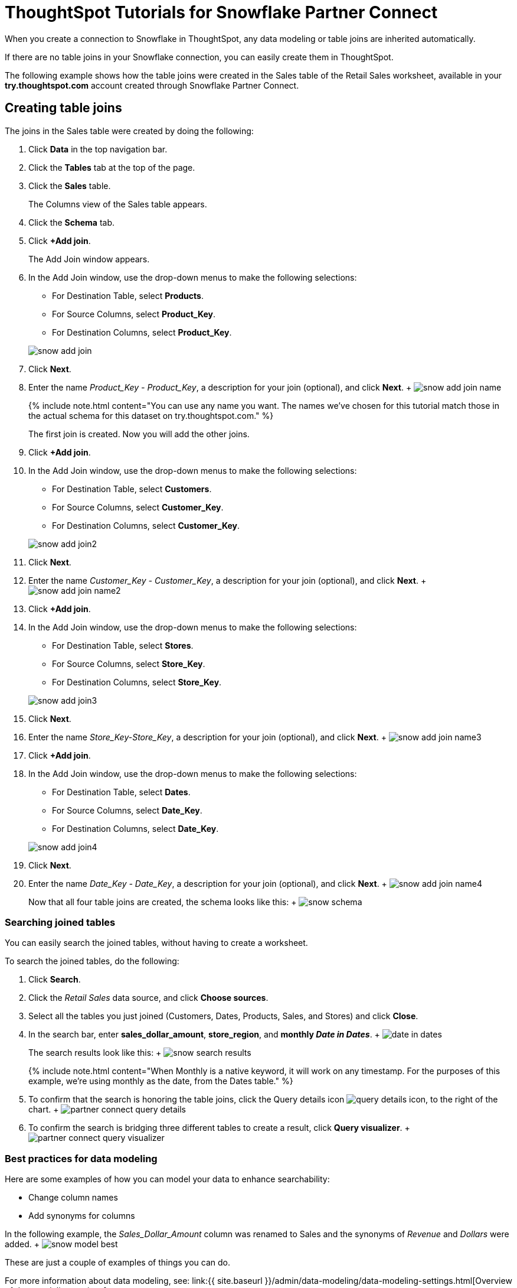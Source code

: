 = ThoughtSpot Tutorials for Snowflake Partner Connect
:last_updated: 3/9/2020
:permalink: /:collection/:path.html
:sidebar: mydoc_sidebar
:summary: Explore these tutorials to learn how to model your data after connecting to your Snowflake database.

When you create a connection to Snowflake in ThoughtSpot, any data modeling or table joins are inherited automatically.

If there are no table joins in your Snowflake connection, you can easily create them in ThoughtSpot.

The following example shows how the table joins were created in the Sales table of the Retail Sales worksheet, available in your *try.thoughtspot.com* account created through Snowflake Partner Connect.

== Creating table joins

The joins in the Sales table were created by doing the following:

. Click *Data* in the top navigation bar.
. Click the *Tables* tab at the top of the page.
. Click the *Sales* table.
+
The Columns view of the Sales table appears.

. Click the *Schema* tab.
. Click *+Add join*.
+
The Add Join window appears.

. In the Add Join window, use the drop-down menus to make the following selections:
 ** For Destination Table, select *Products*.
 ** For Source Columns, select *Product_Key*.
 ** For Destination Columns, select *Product_Key*.

+
image::{{ site.baseurl }}/images/snow-add-join.png[]
. Click *Next*.
. Enter the name _Product_Key - Product_Key_, a description for your join (optional), and click *Next*.
+ image:{{ site.baseurl }}/images/snow-add-join-name.png[]
+
{% include note.html content="You can use any name you want.
The names we've chosen for this tutorial match those in the actual schema for this dataset on try.thoughtspot.com." %}
+
The first join is created.
Now you will add the other joins.

. Click *+Add join*.
. In the Add Join window, use the drop-down menus to make the following selections:
 ** For Destination Table, select *Customers*.
 ** For Source Columns, select *Customer_Key*.
 ** For Destination Columns, select *Customer_Key*.

+
image::{{ site.baseurl }}/images/snow-add-join2.png[]
. Click *Next*.
. Enter the name _Customer_Key - Customer_Key_, a description for your join (optional), and click *Next*.
+ image:{{ site.baseurl }}/images/snow-add-join-name2.png[]
. Click *+Add join*.
. In the Add Join window, use the drop-down menus to make the following selections:
 ** For Destination Table, select *Stores*.
 ** For Source Columns, select *Store_Key*.
 ** For Destination Columns, select *Store_Key*.

+
image::{{ site.baseurl }}/images/snow-add-join3.png[]
. Click *Next*.
. Enter the name _Store_Key-Store_Key_, a description for your join (optional), and click *Next*.
+ image:{{ site.baseurl }}/images/snow-add-join-name3.png[]
. Click *+Add join*.
. In the Add Join window, use the drop-down menus to make the following selections:
 ** For Destination Table, select *Dates*.
 ** For Source Columns, select *Date_Key*.
 ** For Destination Columns, select *Date_Key*.

+
image::{{ site.baseurl }}/images/snow-add-join4.png[]
. Click *Next*.
. Enter the name _Date_Key - Date_Key_, a description for your join (optional), and click *Next*.
+ image:{{ site.baseurl }}/images/snow-add-join-name4.png[]
+
Now that all four table joins are created, the schema looks like this: + image:{{ site.baseurl }}/images/snow-schema.png[]

=== Searching joined tables

You can easily search the joined tables, without having to create a worksheet.

To search the joined tables, do the following:

. Click *Search*.
. Click the _Retail Sales_ data source, and click *Choose sources*.
. Select all the tables you just joined (Customers, Dates, Products, Sales, and Stores) and click *Close*.
. In the search bar, enter *sales_dollar_amount*, *store_region*, and *monthly _Date in Dates_*.
+ image:{{ site.baseurl }}/images/date-in-dates.png[]
+
The search results look like this: + image:{{ site.baseurl }}/images/snow-search-results.png[]
+
{% include note.html content="When Monthly is a native keyword, it will work on any timestamp.
For the purposes of this example, we're using monthly as the date, from the Dates table." %}

. To confirm that the search is honoring the table joins, click the Query details icon image:{{ site.baseurl }}/images/icon-information-20px.png[query details icon], to the right of the chart.
+ image:{{ site.baseurl }}/images/partner-connect-query-details.png[]
. To confirm the search is bridging three different tables to create a result, click *Query visualizer*.
+ image:{{ site.baseurl }}/images/partner-connect-query-visualizer.png[]

=== Best practices for data modeling

Here are some examples of how you can model your data to enhance searchability:

* Change column names
* Add synonyms for columns

In the following example, the _Sales_Dollar_Amount_ column was renamed to Sales and the synonyms of _Revenue_ and _Dollars_ were added.
+    image:{{ site.baseurl }}/images/snow-model-best.png[]

These are just a couple of examples of things you can do.

For more information about data modeling, see: link:{{ site.baseurl }}/admin/data-modeling/data-modeling-settings.html[Overview of data modeling settings]

== Creating a worksheet

A worksheet is a curated dataset built for ad-hoc analysis, that allows you to translate data from a database into the language of your business users.

Examples of things you can do in a worksheet include:

* Removing columns that aren't needed
* Adding data labels and synonyms
* Adding calculations, such as margin

The worksheet based on the Sales table on *try.thoughtspot.com* was created by doing the following:

. Click *Data*.
. Click the more options icon image:{{ site.baseurl }}/images/icon-ellipses.png[more options menu icon], and select *Create worksheet*.
+  image:{{ site.baseurl }}/images/worksheet_create_icon.png[]
. Click the plus icon, next to Sources.
+ image:{{ site.baseurl }}/images/worksheet_add_sources_link.png[]
. Check the box next to all five of the tables from the Retail dataset in your schema.
+ image:{{ site.baseurl }}/images/partner-connect-tables-worksheet.png[]
. Make sure the default setting of *Apply joins progressively* is selected.
This ensures that the search uses only the tables that are required.
. Click *Close*.
. In the Data view, click the name of the Customers table to reveal all of the columns in that table.
. Double-click each column from the Customers table that you want to include in the worksheet.
+
Include these columns:

 ** Customer_Type
 ** Customer Name
 ** Customer_Gender
 ** Customer Region
 ** Customer State
 ** Customer City
 ** Customer Zip Code
 ** Customer County

. Use the same process to select columns from the other tables to include in the worksheet.
+
From the Dates table, include this column:

 ** Date

+
From the Products table, include these columns:

 ** Product_Description
 ** Category_Description
 ** Department_Description

+
From the Sales table, include these columns:

 ** Sales_Dollar_Amount
 ** Cost_Dollar_Amount
 ** Gross_Profit_Dollar_Amount

+
From the Stores table, include these columns:

 ** Store_Name
 ** Store_Region
 ** Store_State
 ** Store_City
 ** Store_Zip_Code
 ** Store_County + image:{{ site.baseurl }}/images/partner-connect-columns-worksheet.png[]

+
{% include note.html content="As a best practice, you would not select a key from a table when creating a worksheet, because you would not want to search for the key." %}

. Click the pencil icon image:{{ site.baseurl }}/images/icon-edit-20px.png[edit icon] next to the current name of your worksheet, enter the name *Retail Sales*, and click *Done*.
+ image:{{ site.baseurl }}/images/partner-connect-worksheet-title.png[]
. Click the more options icon image:{{ site.baseurl }}/images/icon-ellipses.png[more options menu icon], and select *Save*.
+ image:{{ site.baseurl }}/images/partner-connect-worksheet-save.png[]
+
Now, let's add a percent gross margin formula to the worksheet.

. Click *Edit Worksheet*.
. Next to Formulas, click the plus icon image:{{ site.baseurl }}/images/icon-add-20px.png[plus icon].
. In the formula window, do the following:
 .. In the top field, enter the formula title: *% Gross Margin*.
 .. In the next field, enter this formula:
+
----
sum ( gross_profit_dollar_amount ) / sum ( sales_dollar_amount ) * 100
----

 .. Click *Save*.
+ image:{{ site.baseurl }}/images/partner-connect-worksheet-formula.png[]
. Save the worksheet with the formula added, by clicking the more options icon image:{{ site.baseurl }}/images/icon-ellipses.png[more options menu icon], and selecting *Save*.
. Click *Data*, and click the Retail Sales worksheet.
. In the Columns view, make sure that the % Gross Margin formula has the following settings:
 ** For DATA TYPE: *DOUBLE*
 ** For COLUMN TYPE: *MEASURE*
 ** For AGGREGATION: *AVERAGE*
. Save the worksheet with the updated formula settings, by clicking the more options icon image:{{ site.baseurl }}/images/icon-ellipses.png[more options menu icon], and selecting *Save*.

=== Best practices for worksheets

The best practices for data modeling also apply to worksheets.

The example here includes:

* Changed column names
* Synonyms for columns
* % Gross Margin formula + image:{{ site.baseurl }}/images/partner-connect-worksheet-best.png[]

=== Adding a currency and geo map to a worksheet

To further enhance the usability of a worksheet, you can add a specific currency type to monetary values, and a geographic map to regions in your data.

Using the Retail Sales worksheet example, here's how geo maps and currency could be added:

. Click *Data*, and click the *Retail Sales* worksheet.
. In the Columns view, find the Sales column and click *None* in the Currency Type column.
. In the Specify Currency Type window, select *Specify ISO Code* and, then select *USD* from the drop-down menu.
+ image:{{ site.baseurl }}/images/partner-connect-currency.png[]
. In the Columns view, find the Store_State column, and click *None* in the Geo Config column.
. In the Specify Geographic Configuration window, select *Specify Sub-nation region*, keep the default country of United States, and then select *State*.
+ image:{{ site.baseurl }}/images/partner-connect-geo-config.png[]
. Click *Save Changes*.
+
Now that both currency and geographic types are set, you can see those changes reflected when you search the Retail Sales worksheet.

. Click *Search*.
. Click *Choose sources*.
. Deselect any tables previously selected (if needed), select only the *Retail Sales* worksheet, and click *Close*.
. In the search bar, enter: *sales* *store state* and press tab.
+
The initial search results appear, but without labels for each state.
+ image:{{ site.baseurl }}/images/partner-connect-geo-curr-search-nolabels.png[]
+
The final step is to add the labels.

. Click the Edit chart configuration icon image:{{ site.baseurl }}/images/icon-gear-20px.png[gear icon]
. In the Customize panel, click the *Total Sales* tile.
. In the Edit column panel, select the *Data Labels* checkbox.
+
Now in the search results, you can see labels with the state name and total sales in US dollars.
+ image:{{ site.baseurl }}/images/partner-connect-geo-curr-search.png[]

== Related information

* link:{{ site.baseurl }}/data-integrate/embrace/embrace-snowflake-partner.html[ThoughtSpot in Snowflake Partner Connect]
* link:{{ site.baseurl }}/data-integrate/embrace/embrace-intro.html[Embrace overview]
* link:{{ site.baseurl }}/data-integrate/embrace/embrace-snowflake-add.html[Add a Snowflake connection]
* link:{{ site.baseurl }}/data-integrate/embrace/embrace-snowflake-modify.html[Modify a Snowflake connection]
